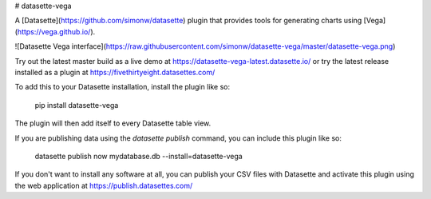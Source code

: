 # datasette-vega

A [Datasette](https://github.com/simonw/datasette) plugin that provides tools
for generating charts using [Vega](https://vega.github.io/).

![Datasette Vega interface](https://raw.githubusercontent.com/simonw/datasette-vega/master/datasette-vega.png)

Try out the latest master build as a live demo at https://datasette-vega-latest.datasette.io/ or try the latest release installed as a plugin at https://fivethirtyeight.datasettes.com/

To add this to your Datasette installation, install the plugin like so:

    pip install datasette-vega

The plugin will then add itself to every Datasette table view.

If you are publishing data using the `datasette publish` command, you can
include this plugin like so:

    datasette publish now mydatabase.db --install=datasette-vega

If you don't want to install any software at all, you can publish your CSV files with Datasette and activate this plugin using the web application at https://publish.datasettes.com/


